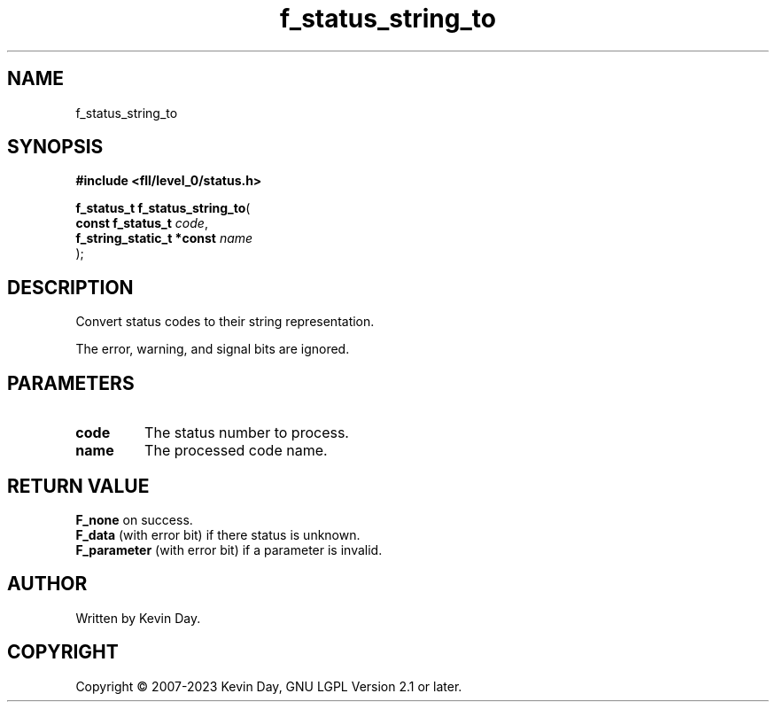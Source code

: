 .TH f_status_string_to "3" "July 2023" "FLL - Featureless Linux Library 0.6.8" "Library Functions"
.SH "NAME"
f_status_string_to
.SH SYNOPSIS
.nf
.B #include <fll/level_0/status.h>
.sp
\fBf_status_t f_status_string_to\fP(
    \fBconst f_status_t         \fP\fIcode\fP,
    \fBf_string_static_t *const \fP\fIname\fP
);
.fi
.SH DESCRIPTION
.PP
Convert status codes to their string representation.
.PP
The error, warning, and signal bits are ignored.
.SH PARAMETERS
.TP
.B code
The status number to process.

.TP
.B name
The processed code name.

.SH RETURN VALUE
.PP
\fBF_none\fP on success.
.br
\fBF_data\fP (with error bit) if there status is unknown.
.br
\fBF_parameter\fP (with error bit) if a parameter is invalid.
.SH AUTHOR
Written by Kevin Day.
.SH COPYRIGHT
.PP
Copyright \(co 2007-2023 Kevin Day, GNU LGPL Version 2.1 or later.
